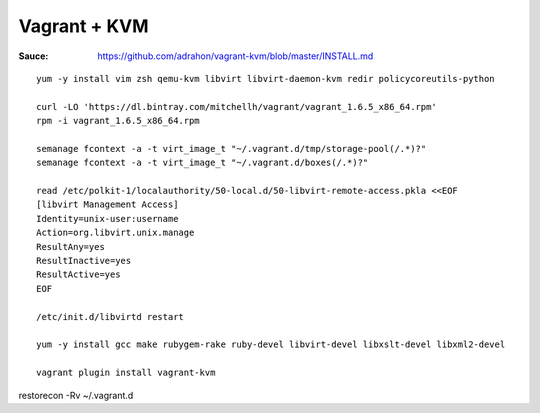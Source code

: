 Vagrant + KVM
-------------

:Sauce: https://github.com/adrahon/vagrant-kvm/blob/master/INSTALL.md

::

	yum -y install vim zsh qemu-kvm libvirt libvirt-daemon-kvm redir policycoreutils-python

	curl -LO 'https://dl.bintray.com/mitchellh/vagrant/vagrant_1.6.5_x86_64.rpm'
	rpm -i vagrant_1.6.5_x86_64.rpm

	semanage fcontext -a -t virt_image_t "~/.vagrant.d/tmp/storage-pool(/.*)?"
	semanage fcontext -a -t virt_image_t "~/.vagrant.d/boxes(/.*)?"

	read /etc/polkit-1/localauthority/50-local.d/50-libvirt-remote-access.pkla <<EOF
	[libvirt Management Access]
	Identity=unix-user:username
	Action=org.libvirt.unix.manage
	ResultAny=yes
	ResultInactive=yes
	ResultActive=yes
	EOF

	/etc/init.d/libvirtd restart

	yum -y install gcc make rubygem-rake ruby-devel libvirt-devel libxslt-devel libxml2-devel

	vagrant plugin install vagrant-kvm


restorecon -Rv ~/.vagrant.d
